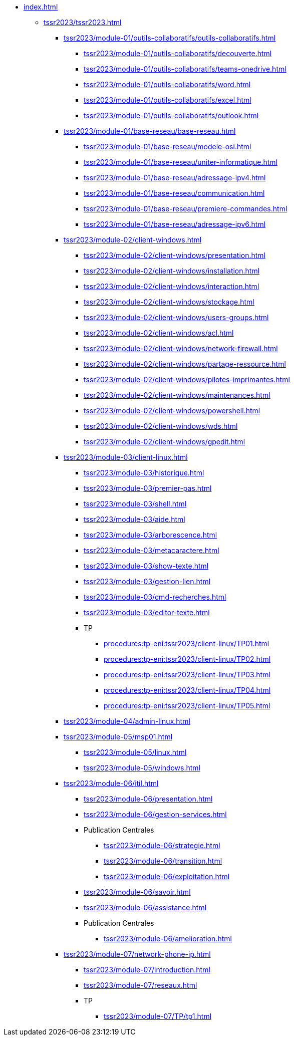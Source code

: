* xref:index.adoc[]
** xref:tssr2023/tssr2023.adoc[]
*** xref:tssr2023/module-01/outils-collaboratifs/outils-collaboratifs.adoc[]
**** xref:tssr2023/module-01/outils-collaboratifs/decouverte.adoc[]
**** xref:tssr2023/module-01/outils-collaboratifs/teams-onedrive.adoc[]
**** xref:tssr2023/module-01/outils-collaboratifs/word.adoc[]
**** xref:tssr2023/module-01/outils-collaboratifs/excel.adoc[]
**** xref:tssr2023/module-01/outils-collaboratifs/outlook.adoc[]
*** xref:tssr2023/module-01/base-reseau/base-reseau.adoc[]
**** xref:tssr2023/module-01/base-reseau/modele-osi.adoc[]
**** xref:tssr2023/module-01/base-reseau/uniter-informatique.adoc[]
**** xref:tssr2023/module-01/base-reseau/adressage-ipv4.adoc[]
**** xref:tssr2023/module-01/base-reseau/communication.adoc[]
**** xref:tssr2023/module-01/base-reseau/premiere-commandes.adoc[]
**** xref:tssr2023/module-01/base-reseau/adressage-ipv6.adoc[]
*** xref:tssr2023/module-02/client-windows.adoc[]
**** xref:tssr2023/module-02/client-windows/presentation.adoc[]
**** xref:tssr2023/module-02/client-windows/installation.adoc[]
**** xref:tssr2023/module-02/client-windows/interaction.adoc[]
**** xref:tssr2023/module-02/client-windows/stockage.adoc[]
**** xref:tssr2023/module-02/client-windows/users-groups.adoc[]
**** xref:tssr2023/module-02/client-windows/acl.adoc[]
**** xref:tssr2023/module-02/client-windows/network-firewall.adoc[]
**** xref:tssr2023/module-02/client-windows/partage-ressource.adoc[]
**** xref:tssr2023/module-02/client-windows/pilotes-imprimantes.adoc[]
**** xref:tssr2023/module-02/client-windows/maintenances.adoc[]
**** xref:tssr2023/module-02/client-windows/powershell.adoc[]
**** xref:tssr2023/module-02/client-windows/wds.adoc[]
**** xref:tssr2023/module-02/client-windows/gpedit.adoc[]
*** xref:tssr2023/module-03/client-linux.adoc[]
**** xref:tssr2023/module-03/historique.adoc[]
**** xref:tssr2023/module-03/premier-pas.adoc[]
**** xref:tssr2023/module-03/shell.adoc[]
**** xref:tssr2023/module-03/aide.adoc[]
**** xref:tssr2023/module-03/arborescence.adoc[]
**** xref:tssr2023/module-03/metacaractere.adoc[]
**** xref:tssr2023/module-03/show-texte.adoc[]
**** xref:tssr2023/module-03/gestion-lien.adoc[]
**** xref:tssr2023/module-03/cmd-recherches.adoc[]
**** xref:tssr2023/module-03/editor-texte.adoc[]
**** TP
***** xref:procedures:tp-eni:tssr2023/client-linux/TP01.adoc[]
***** xref:procedures:tp-eni:tssr2023/client-linux/TP02.adoc[]
***** xref:procedures:tp-eni:tssr2023/client-linux/TP03.adoc[]
***** xref:procedures:tp-eni:tssr2023/client-linux/TP04.adoc[]
***** xref:procedures:tp-eni:tssr2023/client-linux/TP05.adoc[]
*** xref:tssr2023/module-04/admin-linux.adoc[]
*** xref:tssr2023/module-05/msp01.adoc[]
**** xref:tssr2023/module-05/linux.adoc[]
**** xref:tssr2023/module-05/windows.adoc[]
*** xref:tssr2023/module-06/itil.adoc[]
**** xref:tssr2023/module-06/presentation.adoc[]
**** xref:tssr2023/module-06/gestion-services.adoc[]
**** Publication Centrales
***** xref:tssr2023/module-06/strategie.adoc[]
***** xref:tssr2023/module-06/transition.adoc[]
***** xref:tssr2023/module-06/exploitation.adoc[]
**** xref:tssr2023/module-06/savoir.adoc[]
**** xref:tssr2023/module-06/assistance.adoc[]
**** Publication Centrales
***** xref:tssr2023/module-06/amelioration.adoc[]
*** xref:tssr2023/module-07/network-phone-ip.adoc[]
**** xref:tssr2023/module-07/introduction.adoc[]
**** xref:tssr2023/module-07/reseaux.adoc[]
**** TP
***** xref:tssr2023/module-07/TP/tp1.adoc[]